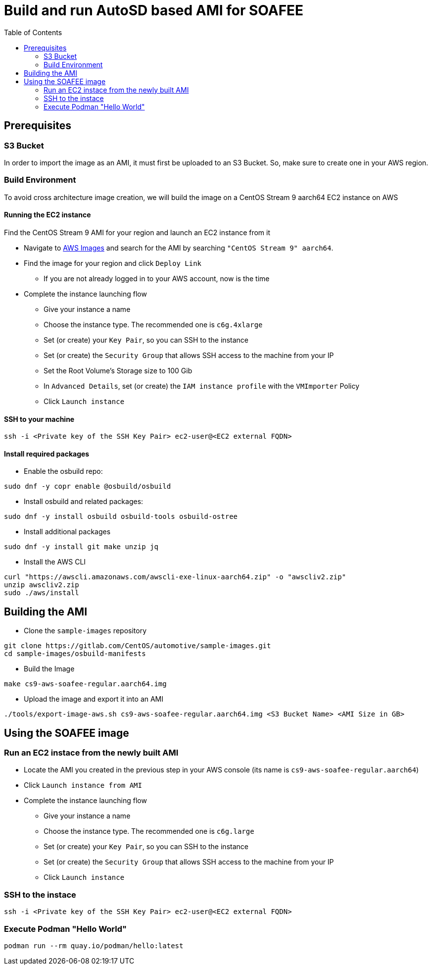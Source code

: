 = Build and run AutoSD based AMI for SOAFEE
:source-highlighter: rouge
:toc: auto

== Prerequisites
=== S3 Bucket
In order to import the image as an AMI, it must first be uploaded to an S3 Bucket. So, make sure to create one in your AWS region.

=== Build Environment
To avoid cross architecture image creation, we will build the image on a CentOS Stream 9 aarch64 EC2 instance on AWS

==== Running the EC2 instance
Find the CentOS Stream 9 AMI for your region and launch an EC2 instance from it

* Navigate to https://www.centos.org/download/aws-images/[AWS Images] and search for the AMI by searching `"CentOS Stream 9" aarch64`.
* Find the image for your region and click `Deploy Link`
** If you are not already logged in to your AWS account, now is the time
* Complete the instance launching flow
** Give your instance a name
** Choose the instance type. The recommended one is `c6g.4xlarge`
** Set (or create) your `Key Pair`, so you can SSH to the instance
** Set (or create) the `Security Group` that allows SSH access to the machine from your IP
** Set the Root Volume's Storage size to 100 Gib
** In `Advanced Details`, set (or create) the `IAM instance profile` with the `VMImporter` Policy
** Click `Launch instance`

==== SSH to your machine

[source, shell]
----
ssh -i <Private key of the SSH Key Pair> ec2-user@<EC2 external FQDN>
----

==== Install required packages

* Enable the osbuild repo:

[source,shell]
----
sudo dnf -y copr enable @osbuild/osbuild
----

* Install osbuild and related packages:

[source,shell]
----
sudo dnf -y install osbuild osbuild-tools osbuild-ostree
----

* Install additional packages

[source,shell]
----
sudo dnf -y install git make unzip jq
----


* Install the AWS CLI

[source,shell]
----
curl "https://awscli.amazonaws.com/awscli-exe-linux-aarch64.zip" -o "awscliv2.zip"
unzip awscliv2.zip
sudo ./aws/install
----

== Building the AMI

* Clone the `sample-images` repository

[source,shell]
----
git clone https://gitlab.com/CentOS/automotive/sample-images.git
cd sample-images/osbuild-manifests
----

* Build the Image

[source,shell]
----
make cs9-aws-soafee-regular.aarch64.img
----

* Upload the image and export it into an AMI

[source,shell]
----
./tools/export-image-aws.sh cs9-aws-soafee-regular.aarch64.img <S3 Bucket Name> <AMI Size in GB>
----

== Using the SOAFEE image

=== Run an EC2 instace from the newly built AMI
* Locate the AMI you created in the previous step in your AWS console (its name is `cs9-aws-soafee-regular.aarch64`)
* Click `Launch instance from AMI`
* Complete the instance launching flow
** Give your instance a name
** Choose the instance type. The recommended one is `c6g.large`
** Set (or create) your `Key Pair`, so you can SSH to the instance
** Set (or create) the `Security Group` that allows SSH access to the machine from your IP
** Click `Launch instance`

=== SSH to the instace

[source, shell]
----
ssh -i <Private key of the SSH Key Pair> ec2-user@<EC2 external FQDN>
----

=== Execute Podman "Hello World"

[source, shell]
----
podman run --rm quay.io/podman/hello:latest
----